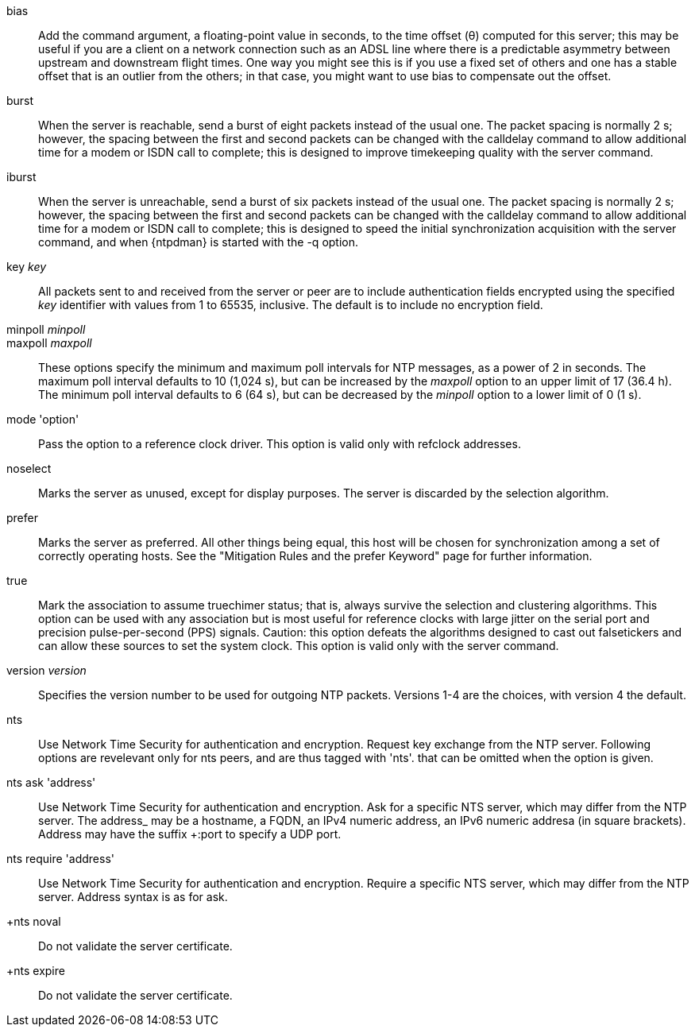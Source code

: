 // Association options - included twice.
//
// Note, some of these options are described with special refclock
// semantics in includes/clock-options.adoc.

+bias+::
  Add the command argument, a floating-point value in seconds, to the
  time offset (&theta;) computed for this server; this may be useful if
  you are a client on a network connection such as an ADSL line where
  there is a predictable asymmetry between upstream and downstream
  flight times.  One way you might see this is if you use a fixed set
  of others and one has a stable offset that is an outlier from the
  others; in that case, you might want to use +bias+ to compensate out
  the offset.

+burst+::
  When the server is reachable, send a burst of eight packets instead of
  the usual one. The packet spacing is normally 2 s; however, the
  spacing between the first and second packets can be changed with the
  calldelay command to allow additional time for a modem or ISDN call to
  complete; this is designed to improve timekeeping quality with the
  +server+ command.

+iburst+::
  When the server is unreachable, send a burst of six packets instead
  of the usual one. The packet spacing is normally 2 s; however, the
  spacing between the first and second packets can be changed with the
  calldelay command to allow additional time for a modem or ISDN call to
  complete; this is designed to speed the initial synchronization
  acquisition with the +server+ command, and when
  {ntpdman} is started with the +-q+ option.

+key+ _key_::
  All packets sent to and received from the server or peer are to
  include authentication fields encrypted using the specified _key_
  identifier with values from 1 to 65535, inclusive. The default is to
  include no encryption field.

+minpoll+ _minpoll_::
+maxpoll+ _maxpoll_::
  These options specify the minimum and maximum poll intervals for NTP
  messages, as a power of 2 in seconds. The maximum poll interval
  defaults to 10 (1,024 s), but can be increased by the _maxpoll_ option
  to an upper limit of 17 (36.4 h). The minimum poll interval defaults
  to 6 (64 s), but can be decreased by the _minpoll_ option to a lower
  limit of 0 (1 s).

+mode+ 'option'::
  Pass the +option+ to a reference clock driver. This option is valid
  only with refclock addresses.

+noselect+::
  Marks the server as unused, except for display purposes. The server is
  discarded by the selection algorithm.

+prefer+::
  Marks the server as preferred. All other things being equal, this host
  will be chosen for synchronization among a set of correctly operating
  hosts. See the "Mitigation Rules and the prefer Keyword" page
  for further information.

+true+::
  Mark the association to assume truechimer status; that is, always
  survive the selection and clustering algorithms. This option can be
  used with any association but is most useful for reference clocks
  with large jitter on the serial port and precision pulse-per-second
  (PPS) signals. Caution: this option defeats the algorithms designed to
  cast out falsetickers and can allow these sources to set the system
  clock. This option is valid only with the +server+ command.

+version+ _version_::
  Specifies the version number to be used for outgoing NTP packets.
  Versions 1-4 are the choices, with version 4 the default.

+nts+::
  Use Network Time Security for authentication and encryption.
  Request key exchange from the NTP server.  Following options
  are revelevant only for nts peers, and are thus tagged with 'nts'.
  that can be omitted when the option is given.

+nts ask+ 'address'::
  Use Network Time Security for authentication and encryption.
  Ask for a specific NTS server, which may differ from the NTP server.
  The +address_ may be a hostname, a FQDN, an IPv4 numeric address, an
  IPv6 numeric addresa (in square brackets).  Address may have the suffix
  +:port+ to specify a UDP port.

+nts require+ 'address'::
  Use Network Time Security for authentication and encryption.
  Require a specific NTS server, which may differ from the NTP server.
  Address syntax is as for +ask+.

+nts noval::
  Do not validate the server certificate.

+nts expire::
  Do not validate the server certificate.

// end
